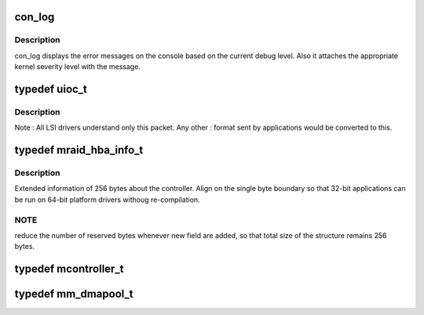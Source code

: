 .. -*- coding: utf-8; mode: rst -*-
.. src-file: drivers/scsi/megaraid/megaraid_ioctl.h

.. _`con_log`:

con_log
=======

.. c:function::  con_log( level,  fmt)

    console log routine

    :param level:
        indicates the severity of the message.
    :type level: 

    :param fmt:
        format string
    :type fmt: 

.. _`con_log.description`:

Description
-----------

con_log displays the error messages on the console based on the current
debug level. Also it attaches the appropriate kernel severity level with
the message.

.. _`uioc_t`:

typedef uioc_t
==============

.. c:type:: typedef uioc_t

    the common ioctl packet structure

.. _`uioc_t.description`:

Description
-----------

Note         : All LSI drivers understand only this packet. Any other
: format sent by applications would be converted to this.

.. _`mraid_hba_info_t`:

typedef mraid_hba_info_t
========================

.. c:type:: typedef mraid_hba_info_t

    information about the controller

.. _`mraid_hba_info_t.description`:

Description
-----------

Extended information of 256 bytes about the controller. Align on the single
byte boundary so that 32-bit applications can be run on 64-bit platform
drivers withoug re-compilation.

.. _`mraid_hba_info_t.note`:

NOTE
----

reduce the number of reserved bytes whenever new field are added, so
that total size of the structure remains 256 bytes.

.. _`mcontroller_t`:

typedef mcontroller_t
=====================

.. c:type:: typedef mcontroller_t

    adapter info structure for old mimd_t apps

.. _`mm_dmapool_t`:

typedef mm_dmapool_t
====================

.. c:type:: typedef mm_dmapool_t

    Represents one dma pool with just one buffer

.. This file was automatic generated / don't edit.

